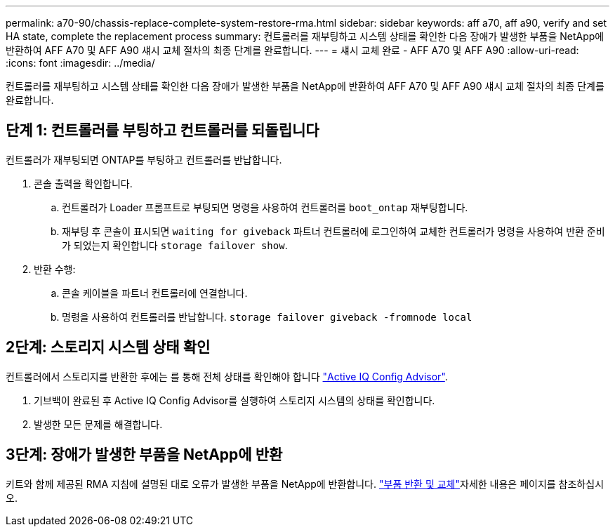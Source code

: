 ---
permalink: a70-90/chassis-replace-complete-system-restore-rma.html 
sidebar: sidebar 
keywords: aff a70, aff a90,  verify and set HA state, complete the replacement process 
summary: 컨트롤러를 재부팅하고 시스템 상태를 확인한 다음 장애가 발생한 부품을 NetApp에 반환하여 AFF A70 및 AFF A90 섀시 교체 절차의 최종 단계를 완료합니다. 
---
= 섀시 교체 완료 - AFF A70 및 AFF A90
:allow-uri-read: 
:icons: font
:imagesdir: ../media/


[role="lead"]
컨트롤러를 재부팅하고 시스템 상태를 확인한 다음 장애가 발생한 부품을 NetApp에 반환하여 AFF A70 및 AFF A90 섀시 교체 절차의 최종 단계를 완료합니다.



== 단계 1: 컨트롤러를 부팅하고 컨트롤러를 되돌립니다

컨트롤러가 재부팅되면 ONTAP를 부팅하고 컨트롤러를 반납합니다.

. 콘솔 출력을 확인합니다.
+
.. 컨트롤러가 Loader 프롬프트로 부팅되면 명령을 사용하여 컨트롤러를 `boot_ontap` 재부팅합니다.
.. 재부팅 후 콘솔이 표시되면 `waiting for giveback` 파트너 컨트롤러에 로그인하여 교체한 컨트롤러가 명령을 사용하여 반환 준비가 되었는지 확인합니다 `storage failover show`.


. 반환 수행:
+
.. 콘솔 케이블을 파트너 컨트롤러에 연결합니다.
.. 명령을 사용하여 컨트롤러를 반납합니다. `storage failover giveback -fromnode local`






== 2단계: 스토리지 시스템 상태 확인

컨트롤러에서 스토리지를 반환한 후에는 를 통해 전체 상태를 확인해야 합니다 https://mysupport.netapp.com/site/tools/tool-eula/activeiq-configadvisor["Active IQ Config Advisor"].

. 기브백이 완료된 후 Active IQ Config Advisor를 실행하여 스토리지 시스템의 상태를 확인합니다.
. 발생한 모든 문제를 해결합니다.




== 3단계: 장애가 발생한 부품을 NetApp에 반환

키트와 함께 제공된 RMA 지침에 설명된 대로 오류가 발생한 부품을 NetApp에 반환합니다.  https://mysupport.netapp.com/site/info/rma["부품 반환 및 교체"]자세한 내용은 페이지를 참조하십시오.
